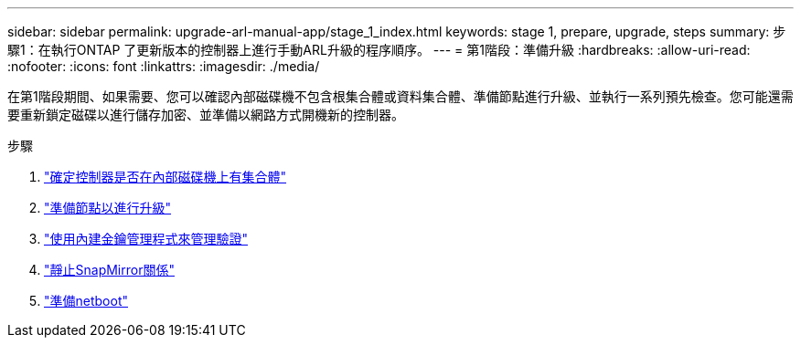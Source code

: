 ---
sidebar: sidebar 
permalink: upgrade-arl-manual-app/stage_1_index.html 
keywords: stage 1, prepare, upgrade, steps 
summary: 步驟1：在執行ONTAP 了更新版本的控制器上進行手動ARL升級的程序順序。 
---
= 第1階段：準備升級
:hardbreaks:
:allow-uri-read: 
:nofooter: 
:icons: font
:linkattrs: 
:imagesdir: ./media/


[role="lead"]
在第1階段期間、如果需要、您可以確認內部磁碟機不包含根集合體或資料集合體、準備節點進行升級、並執行一系列預先檢查。您可能還需要重新鎖定磁碟以進行儲存加密、並準備以網路方式開機新的控制器。

.步驟
. link:determine_aggregates_on_internal_drives.html["確定控制器是否在內部磁碟機上有集合體"]
. link:prepare_nodes_for_upgrade.html["準備節點以進行升級"]
. link:manage_authentication_okm.html["使用內建金鑰管理程式來管理驗證"]
. link:quiesce_snapmirror_relationships.html["靜止SnapMirror關係"]
. link:prepare_for_netboot.html["準備netboot"]

